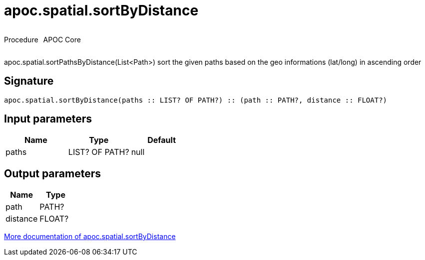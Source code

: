 ////
This file is generated by DocsTest, so don't change it!
////

= apoc.spatial.sortByDistance
:description: This section contains reference documentation for the apoc.spatial.sortByDistance procedure.



++++
<div style='display:flex'>
<div class='paragraph type procedure'><p>Procedure</p></div>
<div class='paragraph release core' style='margin-left:10px;'><p>APOC Core</p></div>
</div>
++++

apoc.spatial.sortPathsByDistance(List<Path>) sort the given paths based on the geo informations (lat/long) in ascending order

== Signature

[source]
----
apoc.spatial.sortByDistance(paths :: LIST? OF PATH?) :: (path :: PATH?, distance :: FLOAT?)
----

== Input parameters
[.procedures, opts=header]
|===
| Name | Type | Default 
|paths|LIST? OF PATH?|null
|===

== Output parameters
[.procedures, opts=header]
|===
| Name | Type 
|path|PATH?
|distance|FLOAT?
|===

xref::misc/spatial.adoc[More documentation of apoc.spatial.sortByDistance,role=more information]

